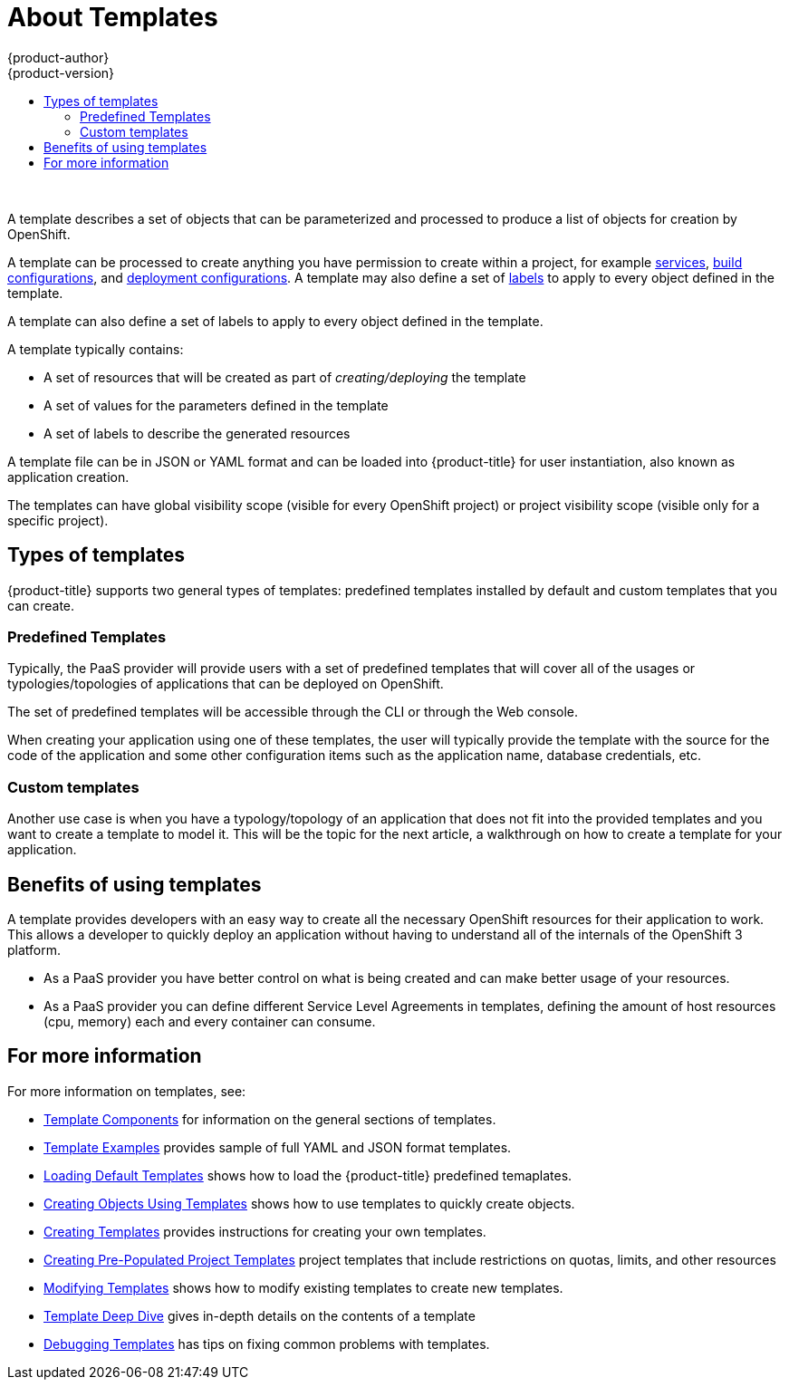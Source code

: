 [[dev-guide-templates-about]]
= About Templates
{product-author}
{product-version}
:data-uri:
:icons:
:experimental:
:toc: macro
:toc-title:
:prewrap!:

toc::[]
{nbsp} +

A template describes a set of objects that can be parameterized and processed to produce a list of objects for creation by OpenShift. 

A template can be processed to create anything you have permission to create within a project, for example
xref:../../architecture/core_concepts/pods_and_services.adoc#services[services],
xref:../../architecture/core_concepts/builds_and_image_streams.adoc#builds[build configurations], and
xref:../../architecture/core_concepts/deployments.adoc#deployments-and-deployment-configurations[deployment configurations]. 
A template may also define a set of xref:../../architecture/core_concepts/pods_and_services.adoc#labels[labels]
to apply to every object defined in the template.

A template can also define a set of labels to apply to every object defined in the template.

A template typically contains:

* A set of resources that will be created as part of _creating/deploying_ the template
* A set of values for the parameters defined in the template
* A set of labels to describe the generated resources

A template file can be in JSON or YAML format and can be loaded into {product-title} for user instantiation, also known as application creation.

The templates can have global visibility scope (visible for every OpenShift project) or project visibility scope (visible only for a specific project).

== Types of templates

{product-title} supports two general types of templates: predefined templates installed by default and custom templates that you can create. 

[[dev-guide-templates-predef]]
=== Predefined Templates

Typically, the PaaS provider will provide users with a set of predefined templates that will cover all of the usages or typologies/topologies of applications that can be deployed on OpenShift.

The set of predefined templates will be accessible through the CLI or through the Web console.

When creating your application using one of these templates, the user will typically provide the template with the source for the code of the application and some other configuration items such as the application name, database credentials, etc.

[[dev-guide-templates-custom]]
=== Custom templates

Another use case is when you have a typology/topology of an application that does not fit into the provided templates and you want to create a template to model it. This will be the topic for the next article, a walkthrough on how to create a template for your application.

[[dev-guide-templates-benefits]]
== Benefits of using templates
A template provides developers with an easy way to create all the necessary OpenShift resources for their application to work. This allows a developer to quickly deploy an application without having to understand all of the internals of the OpenShift 3 platform.

* As a PaaS provider you have better control on what is being created and can make better usage of your resources.
* As a PaaS provider you can define different Service Level Agreements in templates, defining the amount of host resources (cpu, memory) each and every container can consume.

== For more information

For more information on templates, see:

* xref:../../dev_guide/templates/template_components.adoc#dev-guide-templates-components[Template Components] for information on the general sections of templates.

* xref:../../dev_guide/templates/template_examples.adoc#dev-guide-templates-example[Template Examples] provides sample of full YAML and JSON format templates. 

* xref:../../dev_guide/templates/templates_load.adoc#dev-guide-templates-loading[Loading Default Templates] shows how to load the {product-title} predefined temaplates.

* xref:../../dev_guide/templates/templates_using.adoc#dev-guide-templates-using[Creating Objects Using Templates] shows how to use templates to quickly create objects.

* xref:../../dev_guide/templates/templates_create.adoc#dev-guide-templates-creating[Creating Templates] provides instructions for creating your own templates.

* xref:../../dev_guide/templates/templates_selfprovision.adoc#dev-guide-templates-self-provision[Creating Pre-Populated Project Templates] project templates that include restrictions on quotas, limits, and other resources

* xref:../../dev_guide/templates/templates_edit.adoc#dev-guide-templates-editing[Modifying Templates] shows how to modify existing templates to create new templates.

* xref:../../dev_guide/templates/templates_deep.adoc#dev-guide-templates-designing[Template Deep Dive] gives in-depth details on the contents of a template

* xref:../../dev_guide/templates/templates_debug.adoc#dev-guide-templates-debug[Debugging Templates] has tips on fixing common problems with templates.
